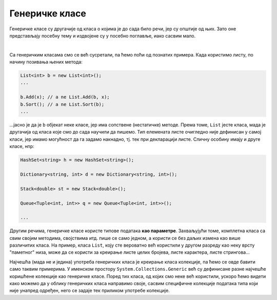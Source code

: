 Генеричке класе
===============

Генеричке класе су другачије од класа о којима је до сада било речи, јер су општије од њих. 
Зато оне представљају посебну тему и издвојене су у посебно поглавље, иако сасвим мало. 

|

Са генеричким класама смо се већ сусретали, па ћемо поћи од познатих примера. Када користимо 
листу, по начину позивања њених метода: 

.. code-block:: csharp

    List<int> b = new List<int>();
    ...

    b.Add(x); // a ne List.Add(b, x);
    b.Sort(); // a ne List.Sort(b);
    ...

...јасно је да је ``b`` објекат неке класе, јер има сопствене (нестатичке) методе. Према 
томе, ``List`` јесте класа, мада је другачија од класа које смо до сада научили да пишемо. 
Тип елемената листе очигледно није дефинисан у самој класи, јер имамо могућност да га 
задамо накнадно, тј. тек при декларацији листе. Сличну особину имају и друге класе, нпр:

.. code-block:: csharp

    HashSet<string> h = new HashSet<string>();

    Dictionary<string, int> d = new Dictionary<string, int>();

    Stack<double> st = new Stack<double>();

    Queue<Tuple<int, int>> q = new Queue<Tuple<int, int>>();

    ...

.. infonote::

    Класе код којих се један или више типова наводе (у изломљеним заградама) тек приликом 
    декларисања објеката класе, називају се **генеричке класе**. Типови који се прецизирају 
    тек при декларисању објеката класе, називају се **генерички типови**.

Другим речима, генеричке класе користе типове података **као параметре**. Захваљујући томе, 
комплетна класа са свим својим методима, својствима итд. пише се само једном, а користи се 
без даљих измена као више различитих класа. На пример, класа ``List``, коју сте вероватно 
већ користили у другом разреду као неку врсту "паметног" низа, може да се користи за креирање 
листе целих бројева, листе карактера, листе стрингова...

Најчешћа (мада не и једина) употреба генеричких класа је креирање класа колекције, па ћемо се 
овде бавити само таквим примерима. У именском простору ``System.Collections.Generic`` већ су 
дефинисане разне најчешће коришћене колекције као генеричке класе. Поред тих класа, од којих смо 
неке већ користили, ускоро ћемо видети како можемо да у облику генеричких класа направимо своје, 
сасвим специфичне колекције података типа који није унапред одређен, него се задаје тек приликом 
употребе колекције.
